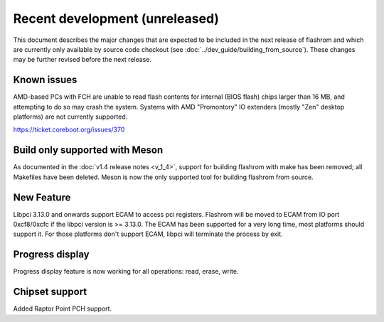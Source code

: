 ===============================
Recent development (unreleased)
===============================

This document describes the major changes that are expected to be included in
the next release of flashrom and which are currently only available by source
code checkout (see :doc:`../dev_guide/building_from_source`). These changes
may be further revised before the next release.

Known issues
============

AMD-based PCs with FCH are unable to read flash contents for internal (BIOS
flash) chips larger than 16 MB, and attempting to do so may crash the system.
Systems with AMD "Promontory" IO extenders (mostly "Zen" desktop platforms) are
not currently supported.

https://ticket.coreboot.org/issues/370

Build only supported with Meson
===============================

As documented in the :doc:`v1.4 release notes <v_1_4>`, support for building
flashrom with make has been removed; all Makefiles have been deleted. Meson is
now the only supported tool for building flashrom from source.

New Feature
===========
Libpci 3.13.0 and onwards support ECAM to access pci registers. Flashrom will
be moved to ECAM from IO port 0xcf8/0xcfc if the libpci version is >= 3.13.0.
The ECAM has been supported for a very long time, most platforms should support
it. For those platforms don't support ECAM, libpci will terminate the process by
exit.

Progress display
================

Progress display feature is now working for all operations: read, erase, write.

Chipset support
===============
Added Raptor Point PCH support.
